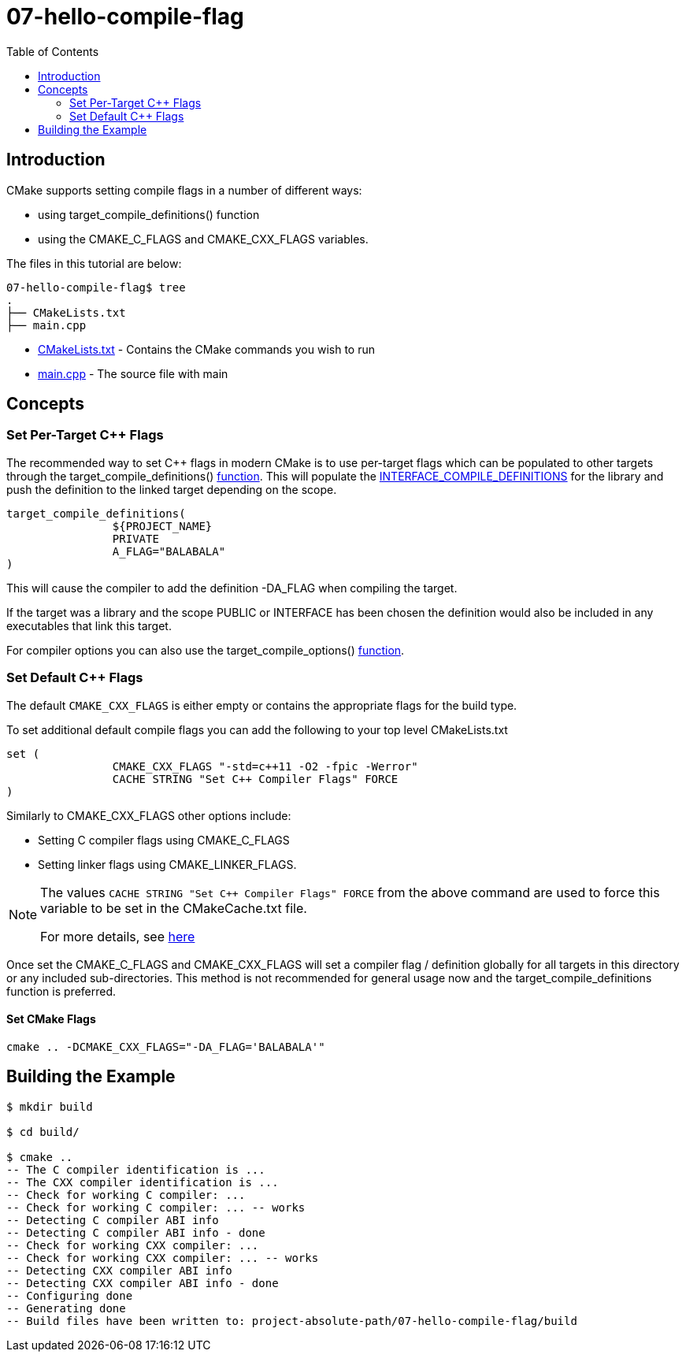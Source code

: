 = 07-hello-compile-flag
:toc:
:toc-placement!:

toc::[]

== Introduction

CMake supports setting compile flags in a number of different ways:

  * using +target_compile_definitions()+ function
  * using the +CMAKE_C_FLAGS+ and +CMAKE_CXX_FLAGS+ variables.

The files in this tutorial are below:

[source]
----
07-hello-compile-flag$ tree
.
├── CMakeLists.txt
├── main.cpp
----

  * link:CMakeLists.txt[CMakeLists.txt] - Contains the CMake commands you wish to run
  * link:main.cpp[main.cpp] - The source file with main

== Concepts

=== Set Per-Target C++ Flags

The recommended way to set C++ flags in modern CMake is to use per-target flags which can be populated to other targets
through the +target_compile_definitions()+ link:https://cmake.org/cmake/help/latest/command/target_compile_definitions.html?highlight=target_compile_definitions[function].
This will populate the link:https://cmake.org/cmake/help/latest/prop_tgt/INTERFACE_COMPILE_DEFINITIONS.html#prop_tgt:INTERFACE_COMPILE_DEFINITIONS[INTERFACE_COMPILE_DEFINITIONS]
for the library and push the definition to the linked target depending on the scope.

[source,cmake]
----
target_compile_definitions(
		${PROJECT_NAME}
		PRIVATE
		A_FLAG="BALABALA"
)
----

This will cause the compiler to add the definition +-DA_FLAG+ when compiling the target.

If the target was a library and the scope +PUBLIC+ or +INTERFACE+ has been chosen the definition would also be included in any executables that link this target.

For compiler options you can also use the +target_compile_options()+ link:https://cmake.org/cmake/help/latest/command/target_compile_options.htmll[function].

=== Set Default C++ Flags

The default `CMAKE_CXX_FLAGS` is either empty or contains the appropriate flags
for the build type.

To set additional default compile flags you can add the following to your
top level CMakeLists.txt

[source,cmake]
----
set (
		CMAKE_CXX_FLAGS "-std=c++11 -O2 -fpic -Werror"
		CACHE STRING "Set C++ Compiler Flags" FORCE
)
----

Similarly to +CMAKE_CXX_FLAGS+ other options include:

  * Setting C compiler flags using +CMAKE_C_FLAGS+
  * Setting linker flags using +CMAKE_LINKER_FLAGS+.

[NOTE]
====
The values `CACHE STRING "Set C++ Compiler Flags" FORCE` from the above command
are used to force this variable to be set in the CMakeCache.txt file.

For more details, see https://cmake.org/cmake/help/latest/command/set.html[here]
====


Once set the +CMAKE_C_FLAGS+ and +CMAKE_CXX_FLAGS+ will set a compiler flag / definition globally for all targets in this directory or any included sub-directories.
This method is not recommended for general usage now and the +target_compile_definitions+ function is preferred.

==== Set CMake Flags
[source,cmake]
----
cmake .. -DCMAKE_CXX_FLAGS="-DA_FLAG='BALABALA'"
----

== Building the Example

[source,bash]
----
$ mkdir build

$ cd build/

$ cmake ..
-- The C compiler identification is ...
-- The CXX compiler identification is ...
-- Check for working C compiler: ...
-- Check for working C compiler: ... -- works
-- Detecting C compiler ABI info
-- Detecting C compiler ABI info - done
-- Check for working CXX compiler: ...
-- Check for working CXX compiler: ... -- works
-- Detecting CXX compiler ABI info
-- Detecting CXX compiler ABI info - done
-- Configuring done
-- Generating done
-- Build files have been written to: project-absolute-path/07-hello-compile-flag/build
----
